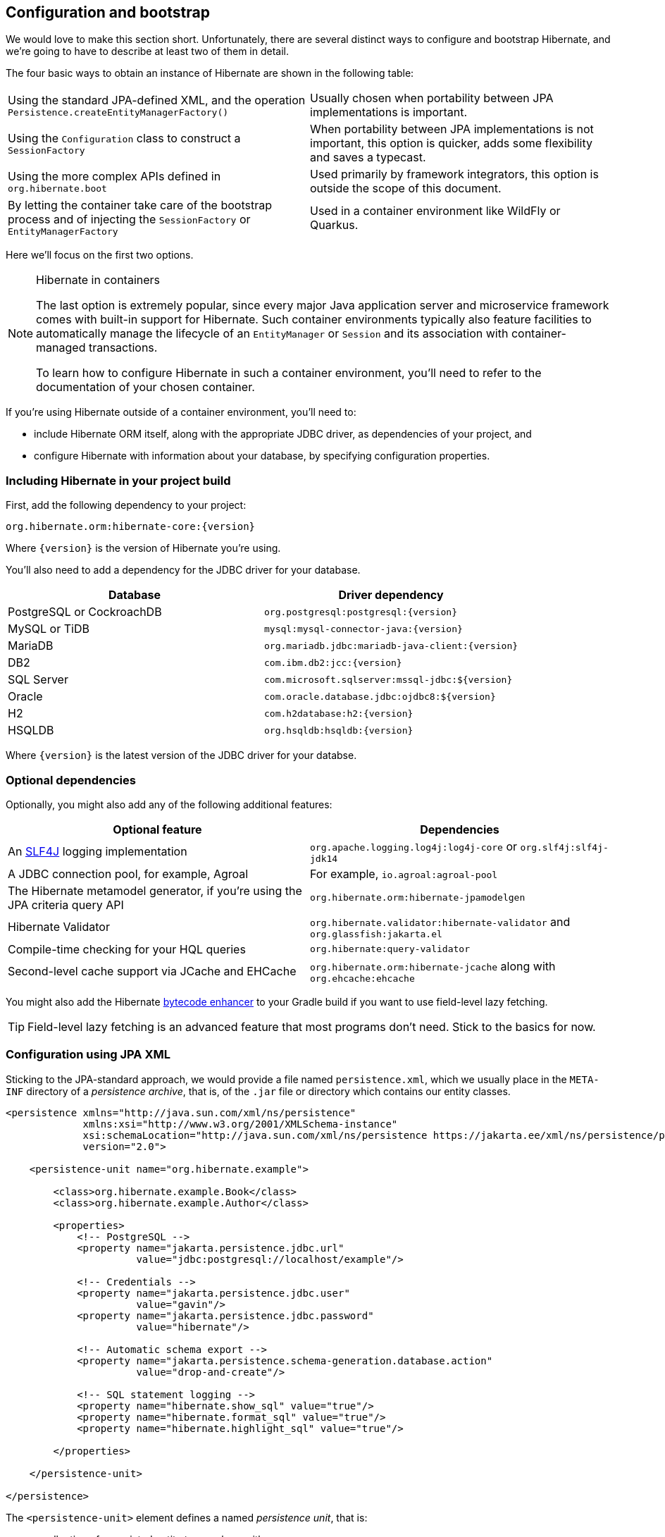 [[configuration]]
== Configuration and bootstrap

We would love to make this section short.
Unfortunately, there are several distinct ways to configure and bootstrap Hibernate, and we're going to have to describe at least two of them in detail.

The four basic ways to obtain an instance of Hibernate are shown in the following table:

[cols="1,1"]
|===

| Using the standard JPA-defined XML, and the operation `Persistence.createEntityManagerFactory()`
| Usually chosen when portability between JPA implementations is important.

| Using the `Configuration` class to construct a `SessionFactory`
| When portability between JPA implementations is not important, this option is quicker, adds some flexibility and saves a typecast.

| Using the more complex APIs defined in `org.hibernate.boot`
| Used primarily by framework integrators, this option is outside the scope of this document.

| By letting the container take care of the bootstrap process and of injecting the `SessionFactory` or `EntityManagerFactory`
| Used in a container environment like WildFly or Quarkus.
|===

Here we'll focus on the first two options.

[NOTE]
.Hibernate in containers
====
The last option is extremely popular, since every major Java application server and microservice framework comes with built-in support for Hibernate.
Such container environments typically also feature facilities to automatically manage the lifecycle of an `EntityManager` or `Session` and its association with container-managed transactions.

To learn how to configure Hibernate in such a container environment, you'll need to refer to the documentation of your chosen container.
====

If you're using Hibernate outside of a container environment,
you'll need to:

- include Hibernate ORM itself, along with the appropriate JDBC driver, as dependencies of your project, and
- configure Hibernate with information about your database,
by specifying configuration properties.

[[required-dependencies]]
=== Including Hibernate in your project build

First, add the following dependency to your project:

----
org.hibernate.orm:hibernate-core:{version}
----

Where `{version}` is the version of Hibernate you're using.

You'll also need to add a dependency for the JDBC
driver for your database.

|===
| Database                  | Driver dependency

| PostgreSQL or CockroachDB | `org.postgresql:postgresql:{version}`
| MySQL or TiDB             | `mysql:mysql-connector-java:{version}`
| MariaDB                   | `org.mariadb.jdbc:mariadb-java-client:{version}`
| DB2                       | `com.ibm.db2:jcc:{version}`
| SQL Server                | `com.microsoft.sqlserver:mssql-jdbc:${version}`
| Oracle                    | `com.oracle.database.jdbc:ojdbc8:${version}`
| H2                        | `com.h2database:h2:{version}`
| HSQLDB                    | `org.hsqldb:hsqldb:{version}`
|===

Where `{version}` is the latest version of the JDBC driver for your databse.

[[optional-dependencies]]
=== Optional dependencies

:slf4j: http://www.slf4j.org/
:enhancer: https://docs.jboss.org/hibernate/orm/5.4/topical/html_single/bytecode/BytecodeEnhancement.html

Optionally, you might also add any of the following additional features:

|===
| Optional feature | Dependencies

| An {slf4j}[SLF4J] logging implementation | `org.apache.logging.log4j:log4j-core` or `org.slf4j:slf4j-jdk14`
| A JDBC connection pool, for example, Agroal | For example, `io.agroal:agroal-pool`
| The Hibernate metamodel generator, if you're using the JPA criteria query API | `org.hibernate.orm:hibernate-jpamodelgen`
| Hibernate Validator | `org.hibernate.validator:hibernate-validator` and `org.glassfish:jakarta.el`
| Compile-time checking for your HQL queries | `org.hibernate:query-validator`
| Second-level cache support via JCache and EHCache | `org.hibernate.orm:hibernate-jcache` along with `org.ehcache:ehcache`
// | SCRAM authentication support for PostgreSQL | `com.ongres.scram:client:2.1`
|===

You might also add the Hibernate {enhancer}[bytecode enhancer] to your
Gradle build if you want to use field-level  lazy fetching.

TIP: Field-level lazy fetching is an advanced feature that most programs
don't need. Stick to the basics for now.

[[configuration-jpa]]
=== Configuration using JPA XML

Sticking to the JPA-standard approach, we would provide a file named `persistence.xml`, which we usually place in the `META-INF` directory of a _persistence archive_, that is, of the `.jar` file or directory which contains our entity classes.

[source,xml]
----
<persistence xmlns="http://java.sun.com/xml/ns/persistence"
             xmlns:xsi="http://www.w3.org/2001/XMLSchema-instance"
             xsi:schemaLocation="http://java.sun.com/xml/ns/persistence https://jakarta.ee/xml/ns/persistence/persistence_3_0.xsd"
             version="2.0">

    <persistence-unit name="org.hibernate.example">

        <class>org.hibernate.example.Book</class>
        <class>org.hibernate.example.Author</class>

        <properties>
            <!-- PostgreSQL -->
            <property name="jakarta.persistence.jdbc.url"
                      value="jdbc:postgresql://localhost/example"/>

            <!-- Credentials -->
            <property name="jakarta.persistence.jdbc.user"
                      value="gavin"/>
            <property name="jakarta.persistence.jdbc.password"
                      value="hibernate"/>

            <!-- Automatic schema export -->
            <property name="jakarta.persistence.schema-generation.database.action"
                      value="drop-and-create"/>

            <!-- SQL statement logging -->
            <property name="hibernate.show_sql" value="true"/>
            <property name="hibernate.format_sql" value="true"/>
            <property name="hibernate.highlight_sql" value="true"/>

        </properties>

    </persistence-unit>

</persistence>
----
The `<persistence-unit>` element defines a named _persistence unit_, that is:

- a collection of associated entity types, along with
- a set of default configuration settings, which may be augmented or overridden at runtime.

Each `<class>` element specifies the fully-qualified name of an entity class.

[TIP]
.Scanning for entity classes
====
In some container environments, for example, in any EE container, the `<class>` elements are unnecessary, since the container will scan the archive for annotated classes, and automatically recognize any class annotated `@Entity`.
====

Each `<property>` element specifies a _configuration property_ and its value.
Note that:

- the configuration properties in the `jakarta.persistence` namespace are standard properties defined by the JPA spec, and
- properties in the `hibernate` namespace are specific to Hibernate.

We may obtain an `EntityManagerFactory` by calling `Persistence.createEntityManagerFactory()`:

[source,java]
----
EntityManagerFactory emf =
    Persistence.createEntityManagerFactory("org.hibernate.example");
----

If necessary, we may override configuration properties specified in `persistence.xml`:

[source,java]
----
EntityManagerFactory emf =
    Persistence.createEntityManagerFactory("org.hibernate.example",
            Map.of(AvailableSettings.JAKARTA_JDBC_PASSWORD, password));
----

[[configuration-api]]
=== Configuration using Hibernate API

Alternatively, the venerable class `org.hibernate.cfg.Configuration` allows an instance of Hibernate to be configured in Java code:

[source,java]
----
SessionFactory factory = new Configuration()
    .addAnnotatedClass(Book.class)
    .addAnnotatedClass(Author.class)
    .setProperty(AvailableSettings.JAKARTA_JDBC_URL, "jdbc:postgresql://localhost/example")
    .setProperty(AvailableSettings.JAKARTA_JDBC_USER, user)
    .setProperty(AvailableSettings.JAKARTA_JDBC_PASSWORD, password)
    .setProperty(AvailableSettings.JAKARTA_HBM2DDL_DATABASE_ACTION, Action.CREATE)
    .setProperty(AvailableSettings.SHOW_SQL, true)
    .setProperty(AvailableSettings.FORMAT_SQL, true)
    .setProperty(AvailableSettings.HIGHLIGHT_SQL, true)
    .buildSessionFactory();
----

The `Configuration` class has survived almost unchanged since the very earliest (pre-1.0) versions of Hibernate, and so it doesn't look particularly modern.
On the other hand, it's very easy to use, and exposes some options that `persistence.xml` doesn't support.

[TIP]
.Advanced configuration options
====
Actually, the `Configuration` class is just a very simple facade for the more modern, much more powerful&mdash;but more complex&mdash;API defined in the package `org.hibernate.boot`.
This API is useful if you have very advanced requirements, for example, if you're writing a framework or implementing a container.
You'll find more information in the Hibernate ORM Integration Guide, and in the package-level documentation of `org.hibernate.boot`.
====

[[basic-configuration-settings]]
=== Basic configuration settings

The class `org.hibernate.cfg.AvailableSettings` enumerates all the configuration properties understood by Hibernate.

Of course, we're not going to cover every useful configuration setting in this chapter.
Instead, we'll mention the ones you need to get started, and come back to some other important settings later, especially when we talk about performance tuning.

[TIP]
.Ya ain't gunna need 'em
====
Hibernate has many&mdash;too many&mdash;switches and toggles.
Please don't go crazy messing about with these settings; most of them are rarely needed, and many only exist to provide backward compatibility with older versions of Hibernate.
With rare exception, the default behavior of every one of these settings was carefully chosen to be _the behavior we recommend_.
====

The properties you really do need to get started are these three:

|===
| Configuration property name                                         | Purpose

| `jakarta.persistence.jdbc.url`                                        | JDBC URL of your database
| `jakarta.persistence.jdbc.user` and `jakarta.persistence.jdbc.password` | Your database credentials
|===

[IMPORTANT]
.You don't need `hibernate.dialect` anymore!
====
In Hibernate 6, you don't need to specify `hibernate.dialect`.
The correct Hibernate SQL `Dialect` will be determined for you.

The only reason to specify this property is if you're using a custom user-written `Dialect` class.
====

Pooling JDBC connections is an extremely important performance optimization.
You can set the size of Hibernate's built-in connection pool using the property `hibernate.connection.pool_size`.

[CAUTION]
.The default connection pool is not meant for production use
====
By default, Hibernate uses a simplistic built-in connection pool.
This pool is not meant for use in production, and later, when we discuss performance, we'll see how to select a more robust implementation.
====

Alternatively, in a container environment, you'll need at least one of these properties:

|===
| Configuration property name            | Purpose

| `jakarta.persistence.transactionType`  | (Optional, defaults to `JTA`)
                                           Determines if transaction management is via JTA or resource-local transactions.
                                           Specify `RESOURCE_LOCAL` if JTA should not be used.
| `jakarta.persistence.jtaDataSource`    | JNDI name of a JTA datasource
| `jakarta.persistence.nonJtaDataSource` | JNDI name of a non-JTA datasource
|===

In this case, Hibernate obtains pooled JDBC database connections from a container-managed `DataSource`.

[[automatic-schema-export]]
=== Automatic schema export

You can have Hibernate infer your database schema from the mapping
annotations you've specified in your Java code, and export the schema at
initialization time by specifying one or more of the following configuration
properties:

[cols="1,1"]
|===
| Configuration property name                                | Purpose

| `jakarta.persistence.schema-generation.database.action`
a| * If `drop-and-create`, first drop the schema and then export tables, sequences, and constraints.
* If `create`, export tables, sequences, and constraints, without attempting to drop them first.
* If `create-drop`, drop the schema and recreate it on `SessionFactory` startup.
Additionally, drop the schema on `SessionFactory` shutdown.
* If `drop`, drop the schema on `SessionFactory` shutdown.
* If `validate`, validate the database schema without changing it.
* If `update`, only export what's missing in the schema.

| `jakarta.persistence.create-database-schemas`
| (Optional) If `true`, automatically create schemas and catalogs

| `jakarta.persistence.schema-generation.create-source`
| (Optional) If `metadata-then-script` or `script-then-metadata`, execute an additional SQL script when exported tables and sequences

| `jakarta.persistence.schema-generation.create-script-source`
| (Optional) The name of the SQL script to be executed
|===

This feature is extremely useful for testing.

[TIP]
.Importing test or reference data
====
The easiest way to pre-initialize a database with test or "reference" data is to place a list of SQL `insert` statements in a file named, for example, `import.sql`, and specify the path to this file using the property `jakarta.persistence.schema-generation.create-script-source`.

This approach is cleaner than writing Java code to instantiate entity instances and calling `persist()` on each of them.
====

[TIP]
.Programmatic schema export
====
The `SchemaManager` API allow you to control schema export programmatically.

[source,java]
sessionFactory.getSchemaManager().exportMappedObjects(true);
====


=== Logging the generated SQL

:log4j: https://github.com/hibernate/hibernate-reactive/blob/main/examples/session-example/src/main/resources/log4j2.properties

To see the generated SQL as it's sent to the database, either:

- set the property `hibernate.show_sql` to `true`, or
- enable debug-level logging for the category `org.hibernate.SQL` using your preferred SLF4J logging implementation.

For example, if you're using Log4J 2 (as above in <<optional-dependencies>>), add these lines to your `log4j2.properties` file:

[source,properties]
----
logger.hibernate.name = org.hibernate.SQL
logger.hibernate.level = debug
----

You can make the logged SQL more readable by enabling one or both of the following settings:

|===
| Configuration property name | Purpose

| `hibernate.format_sql`      | If `true`, log SQL in a multiline, indented format
| `hibernate.highlight_sql`   | If `true`, log SQL with syntax highlighting via ANSI escape codes
|===

These settings can really help when troubleshooting SQL.

=== Minimizing repetitive mapping information

The following properties are very useful for minimizing the amount of information you'll need to explicitly specify in `@Table` and `@Column` annotations, which we'll discuss below in <<mapping-entity-classes>>:

|===
| Configuration property name           | Purpose

| `hibernate.default_schema`            | A default schema name for entities which do not explicitly declare one
| `hibernate.default_catalog`           | A default catalog name for entities which do not explicitly declare one
| `hibernate.physical_naming_strategy`  | A `PhysicalNamingStrategy` implementing your database naming standards
| `hibernate.implicit_naming_strategy`  | An `ImplicitNamingStrategy` which specifies how "logical" names of
                                          relational objects should be inferred when no name is specified in
                                          annotations
|===

[TIP]
.Implement your naming standards as a `PhysicalNamingStrategy`
====
Writing your own `PhysicalNamingStrategy` and/or `ImplicitNamingStrategy` is an especially good way to reduce the clutter of annotations on your entity classes, and  we think you should do it for any nontrivial data model.

Please refer to the Javadoc for these interfaces for more information about the division of responsibility between them.
====

=== Nationalized character data in SQL Server

_By default,_ SQL Server's `char` and `varchar` types don't accommodate Unicode data. So, if you're working with SQL Server, you might need to force Hibernate to use the `nchar` and `nvarchar` types.

|===
| Configuration property name                 | Purpose

| `hibernate.use_nationalized_character_data` | Use `nchar` and `nvarchar` instead of `char` and `varchar`
|===

[TIP]
.Configuring SQL Server to use UTF-8 by default
====
Alternatively, you can configure SQL Server to use the UTF-8 enabled collation `_UTF8`.
====